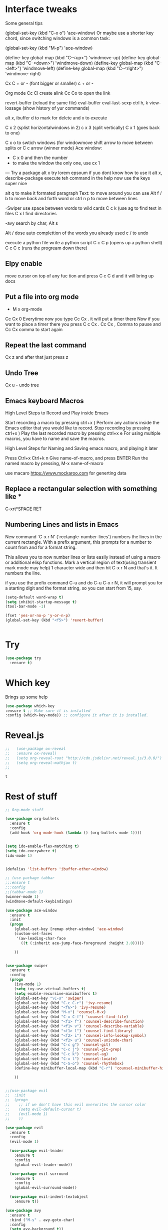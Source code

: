 #+STARTUP: overview
* Interface tweaks
Some general tips


    (global-set-key (kbd "C-x o") 'ace-window)
    Or maybe use a shorter key chord, since switching windows is a common task:

    (global-set-key (kbd "M-p") 'ace-window)

    (define-key global-map (kbd "C-<up>") 'windmove-up)
    (define-key global-map (kbd "C-<down>") 'windmove-down)
    (define-key global-map (kbd "C-<left>") 'windmove-left)
    (define-key global-map (kbd "C-<right>") 'windmove-right)

    Cx C + or - (font bigger or smaller) c + or -

    Org mode 
    Cc Cl create alink
    Cc Co to open the link

    revert-buffer (reload the same file)
    eval-buffer
    eval-last-sexp
    ctrl h, k 
    view-lossage (show history of yur commands)

    alt x, ibuffer
	    d to mark for delete and x to execute

    C x 2 (splist horizontalwindows in 2)
    c x 3 (split vertically)
    C x 1 (goes back to one)

    C x o to swtich windows
    (for windowmove shift arrow to move between splits
    or
    C c arrow (winner mode)
    Ace window:
    - C x 0 and then the number
    - to make the window the only one, use cx 1


    --- 
    Try a package
    alt x try
    lorem epsoum
    if yuo dont know how to use it
    alt x, describe-package
    execute teh command in the help
    now use the keys
    super nice

    alt q to make it formated paragraph
    Text: to move around you can use Alt f / b to move back and forth word
    or ctrl n p to move between lines

    -Swiper
    use space between words to wild cards
    C c k (use ag to find text in files
    C x l find directories


    -avy
    search by char, Alt s


    Alt / dose auto complettion of the words you already used
    c / to undo

    

    execute a python file
    write a python script
    C c C p (opens up a python shell)
    C c C c (runs the progream down there)

** Elpy enable
    move cursor on top of any fuc tion and press
    C c C d and it will bring up docs

** Put a file into org mode
    - M x org-mode
    Cc Cx 0
    Everytime now you type Cc Cx . it will put a timer there
    Now if you want to place a timer there you press C c Cx .
    Cc Cx , Comma to pause and Cc Cx comma to start again


** Repeat the last command
   
 Cx z and after that just press z

** Undo Tree

 Cx u - undo tree

** Emacs keyboard Macros

    High Level Steps to Record and Play inside Emacs

    Start recording a macro by pressing ctrl+x (
    Perform any actions inside the Emacs editor that you would like to record.
    Stop recording by pressing ctrl+x )
    Play the last recorded macro by pressing ctrl+x e
    For using multiple macros, you have to name and save the macros.

    High Level Steps for Naming and Saving emacs macro, and playing it later
 
    Press Ctrl+x Ctrl+k n
    Give name-of-macro, and press ENTER
    Run the named macro by pressing, M-x name-of-macro
    


use macaro https://www.mockaroo.com for generting data


** Replace a rectangular selection with something like *
C-xrt*SPACE RET

** Numbering Lines and lists in Emacs

    New command `C-x r N' (`rectangle-number-lines') numbers the lines in
    the current rectangle.  With a prefix argument, this prompts for a
    number to count from and for a format string.

    This allows you to now number lines or lists easily instead of
    using a macro or additional elisp functions.  Mark a vertical
    region of text(using transient mark mode may help) 1 character
    wide and then hit C-x r N and that's it.  It numbers the line.

    if you use the prefix command C-u and do C-u C-x r N, it will
    prompt you for a starting digit and the format string, so you can
    start from 15, say.
    
    #+BEGIN_SRC emacs-lisp
    (setq-default word-wrap t)
    (setq inhibit-startup-message t)
    (tool-bar-mode -1)

    (fset 'yes-or-no-p 'y-or-n-p)
    (global-set-key (kbd "<f5>") 'revert-buffer)


    #+END_SRC





    
* Try
#+BEGIN_SRC emacs-lisp
(use-package try
  :ensure t)

#+END_SRC  
 
* Which key
 Brings up some help 
    #+BEGIN_SRC emacs-lisp
    (use-package which-key
    :ensure t ;; Make sure it is installed
    :config (which-key-mode)) ;; configure it after it is installed.

     #+END_SRC  

* Reveal.js 
    #+BEGIN_SRC emacs-lisp
;;   (use-package ox-reveal
;;   :ensure ox-reveal)
;;   (setq org-reveal-root "http://cdn.jsdelivr.net/reveal.js/3.0.0/")
;;   (setq org-reveal-mathjax t)
;;

    #+END_SRC

    #+RESULTS:
    : t

* Rest of stuff
#+BEGIN_SRC emacs-lisp 
;; Org-mode stuff

(use-package org-bullets
  :ensure t
  :config
  (add-hook 'org-mode-hook (lambda () (org-bullets-mode 1))))


(setq ido-enable-flex-matching t)
(setq ido-everywhere t)
(ido-mode 1)


(defalias 'list-buffers 'ibuffer-other-window)

;; (use-package tabbar
;;:ensure t
;;:config
;;(tabbar-mode 1)
(winner-mode 1)
(windmove-default-keybindings)

(use-package ace-window
  :ensure t
  :init
  (progn
    (global-set-key [remap other-window] 'ace-window)
    (custom-set-faces
     '(aw-leading-char-face
       ((t (:inherit ace-jump-face-foreground :height 3.0)))))

    ))


(use-package swiper
  :ensure t
  :config
  (progn
    (ivy-mode 1)
    (setq ivy-use-virtual-buffers t)
    (setq enable-recursive-minibuffers t)
    (global-set-key "\C-s" 'swiper)
    (global-set-key (kbd "C-c C-r") 'ivy-resume)
    (global-set-key (kbd "<f6>") 'ivy-resume)
    (global-set-key (kbd "M-x") 'counsel-M-x)
    (global-set-key (kbd "C-x C-f") 'counsel-find-file)
    (global-set-key (kbd "<f1> f") 'counsel-describe-function)
    (global-set-key (kbd "<f1> v") 'counsel-describe-variable)
    (global-set-key (kbd "<f1> l") 'counsel-find-library)
    (global-set-key (kbd "<f2> i") 'counsel-info-lookup-symbol)
    (global-set-key (kbd "<f2> u") 'counsel-unicode-char)
    (global-set-key (kbd "C-c g") 'counsel-git)
    (global-set-key (kbd "C-c j") 'counsel-git-grep)
    (global-set-key (kbd "C-c k") 'counsel-ag)
    (global-set-key (kbd "C-x l") 'counsel-locate)
    (global-set-key (kbd "C-S-o") 'counsel-rhythmbox)
    (define-key minibuffer-local-map (kbd "C-r") 'counsel-minibuffer-history)

    ))


;;(use-package evil
;;  :init
;;  (progn
;;    ;; if we don't have this evil overwrites the cursor color
;;    (setq evil-default-cursor t)
;;    (evil-mode 1)
;;    ))

(use-package evil
  :ensure t
  :config
  (evil-mode 1)

  (use-package evil-leader
    :ensure t
    :config
    (global-evil-leader-mode))

  (use-package evil-surround
    :ensure t
    :config
    (global-evil-surround-mode))

  (use-package evil-indent-textobject
    :ensure t))

(use-package avy
  :ensure t
  :bind ("M-s" . avy-goto-char)
  :config
  (setq avy-background t))


(use-package auto-complete
  :ensure t
  :init
  (progn
    (ac-config-default)
    (global-auto-complete-mode t)
    ))


;;(use-package zenburn-theme
;;  :ensure t
;;  :config (load-theme 'zenburn t))

(load-theme 'leuven t)
(setq linum-format "%5d ")

(setq-default left-fringe-width  5)

;;(setq-default right-fringe-width  0)

;;(set-face-attribute 'fringe nil :background "gray")
(global-linum-mode t)


#+END_SRC 

* PowerLine
#+BEGIN_SRC emacs-lisp

;; Powerline
(use-package powerline
  :config (powerline-center-evil-theme))


;; recent files
(setq recentf-max-saved-items 256
      recentf-max-menu-items 16)
(recentf-mode)


;; dired
(setq dired-dwim-target t ; enable side-by-side dired buffer targets
      dired-recursive-copies 'always ; better recursion in dired
      dired-recursive-deletes 'top
      dired-listing-switches "-lahp")
#+END_SRC
  

* Evil bindings
#+BEGIN_SRC emacs-lisp
(global-evil-leader-mode)
(evil-leader/set-leader "<SPC>")

(evil-leader/set-key
;;  "e" 'find-file
  "e" 'helm-find-files
  "r" 'helm-recentf
  "b" 'switch-to-buffer
  "k" 'kill-buffer) 

(evil-leader/set-key "w" 'save-buffer)
(evil-leader/set-key "q" 'kill-buffer-and-window)


;; Map spc spc to helm M x
;; there are  2 spaces

(require 'key-chord)

(key-chord-mode 1)
(key-chord-define-global "  " 'helm-M-x)


;; evil
(use-package evil
  :defines evil-disable-insert-state-bindings
  :init
  (setq evil-want-C-u-scroll t
        evil-want-fine-undo 'no
        evil-cross-lines t
        evil-disable-insert-state-bindings t)
  (define-key Info-mode-map "g" nil)
  (evil-mode t)
  :config
  (add-hook 'git-commit-mode-hook 'evil-insert-state))

(use-package evil-anzu)

(use-package evil-commentary
  :diminish evil-commentary-mode
  :config (evil-commentary-mode))

(use-package evil-easymotion
  :config (evilem-default-keybindings "<SPC>"))

(use-package ediff
  :ensure nil
  :defer t
  :config (use-package evil-ediff))

(use-package evil-escape
  :diminish evil-escape-mode
  :config
  (evil-escape-mode))

(use-package evil-matchit
  :config (global-evil-matchit-mode))

(use-package evil-snipe
  :init (evil-snipe-mode))

(use-package evil-surround
  :config (global-evil-surround-mode))

(use-package evil-visualstar
  :init (global-evil-visualstar-mode))


#+END_SRC

* Helm 
#+BEGIN_SRC emacs-lisp
;; helm
(use-package helm
  :bind (("M-x" . helm-M-x)
         ([f5] . helm-find-files)
         ("M-f" . helm-find-files)
         ([f10] . helm-buffers-list)
         ([S-f10] . helm-recentf)))
;; projectile
(use-package projectile
  :diminish projectile-mode
  :config
  (setq projectile-enable-caching t
        projectile-completion-system 'helm
        projectile-switch-project-action 'helm-projectile)
  (projectile-global-mode))

(use-package helm-projectile
  :commands (helm-projectile)
  :config (helm-projectile-on))

(use-package helm-descbinds
  :config (helm-descbinds-mode))


(use-package helm-gitignore)

#+END_SRC
  

* Stuff
#+BEGIN_SRC emacs-lisp
;; default truncate lines
(setq-default truncate-lines t)

;; disable bell
(setq ring-bell-function 'ignore
      visible-bell t)
(setq system-uses-terminfo nil)

;;https://github.com/andschwa/.emacs.d/blob/master/init.el
#+END_SRC

* Themes
#+BEGIN_SRC emacs-lisp

  (load-theme 'leuven t)

#+END_SRC

* Flycheck
#+BEGIN_SRC emacs-lisp

    (use-package flycheck
    :ensure t
    :init
    (global-flycheck-mode t))

#+END_SRC

* Python
#+BEGIN_SRC emacs-lisp

    (use-package jedi
    :ensure t
    :init
    (add-hook 'python-mode-hook 'jedi:setup)
    (add-hook 'python-mode-hook 'jedi:ac-setup))
    

    (use-package elpy
    :ensure t
    :config
    (elpy-enable))

#+END_SRC
* Yasnippet
  #+BEGIN_SRC emacs-lisp
    (use-package yasnippet
    :ensure t
    :init
    (yas-global-mode 1))

  #+END_SRC

